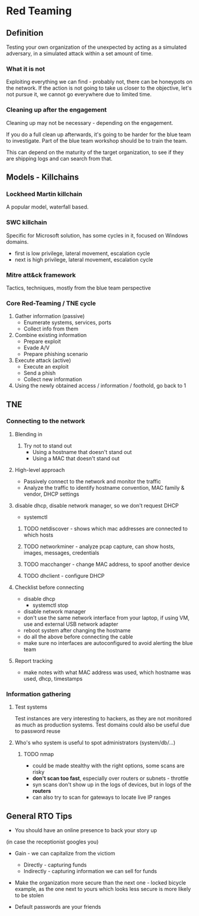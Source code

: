 * Red Teaming
** Definition
Testing your own organization of the unexpected by acting as a simulated adversary, 
in a simulated attack within a set amount of time.

*** What it is not

Exploiting everything we can find - probably not, there can be honeypots on the network.
If the action is not going to take us closer to the objective, let's not pursue it,
we cannot go everywhere due to limited time.

*** Cleaning up after the engagement

Cleaning up may not be necessary - depending on the engagement.

If you do a full clean up afterwards, it's going to be harder 
for the blue team to investigate. Part of the blue team workshop
should be to train the team. 

This can depend on the maturity of the target organization, 
to see if they are shipping logs and can search from that.

** Models - Killchains

*** Lockheed Martin killchain
A popular model, waterfall based.

*** SWC killchain
Specific for Microsoft solution, has some cycles in it, focused on Windows domains.

- first is low privilege, lateral movement, escalation cycle
- next is high privilege, lateral movement, escalation cycle

*** Mitre att&ck framework

Tactics, techniques, mostly from the blue team perspective

*** Core Red-Teaming / TNE cycle

1. Gather information (passive)
   + Enumerate systems, services, ports
   + Collect info from them
2. Combine existing information
   + Prepare exploit
   + Evade A/V
   + Prepare phishing scenario
3. Execute attack (active)
   + Execute an exploit
   + Send a phish
   + Collect new information
4. Using the newly obtained access / information / foothold, go back to 1

** TNE

*** Connecting to the network

**** Blending in
1. Try not to stand out
   + Using a hostname that doesn't stand out
   + Using a MAC that doesn't stand out

**** High-level approach
+ Passively connect to the network and monitor the traffic
+ Analyze the traffic to identify hostname convention, MAC family & vendor, DHCP settings

**** disable dhcp, disable network manager, so we don't request DHCP
+ systemctl

***** TODO netdiscover - shows which mac addresses are connected to which hosts
***** TODO networkminer - analyze pcap capture, can show hosts, images, messages, credentials
***** TODO macchanger - change MAC address, to spoof another device
***** TODO dhclient - configure DHCP

**** Checklist before connecting
+ disable dhcp
  * systemctl stop
+ disable network manager
+ don't use the same network interface from your laptop, if using VM, use and external USB network adapter
+ reboot system after changing the hostname
+ do all the above before connecting the cable
+ make sure no interfaces are autoconfigured to avoid alerting the blue team

**** Report tracking
+ make notes with what MAC address was used, which hostname was used, dhcp, timestamps

*** Information gathering

**** Test systems
Test instances are very interesting to hackers, as they are not monitored as much as production systems.
Test domains could also be useful due to password reuse

**** Who's who system is useful to spot administrators (system/db/...)

***** TODO nmap
+ could be made stealthy with the right options, some scans are risky
+ *don't scan too fast*, especially over routers or subnets - throttle
+ syn scans don't show up in the logs of devices, but in logs of the *routers*
+ can also try to scan for gateways to locate live IP ranges

** General RTO Tips
+ You should have an online presence to back your story up
(in case the receptionist googles you)

+ Gain - we can capitalize from the victiom
  * Directly - capturing funds 
  * Indirectly - capturing information we can sell for funds

+ Make the organization more secure than the next one - locked bicycle example, as the one next to yours which looks less secure is more likely to be stolen

+ Default passwords are your friends
